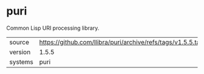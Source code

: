 * puri

Common Lisp URI processing library.

|---------+----------------------------------------------------------------|
| source  | https://github.com/llibra/puri/archive/refs/tags/v1.5.5.tar.gz |
| version | 1.5.5                                                          |
| systems | puri                                                           |
|---------+----------------------------------------------------------------|
